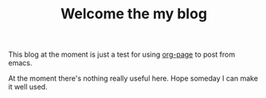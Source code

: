 #+TITLE: Welcome the my blog

  This blog at the moment is just a test for using [[https://github.com/kelvinh/org-page][org-page]] to post from emacs.

  At the moment there's nothing really useful here. Hope someday I can make it
  well used.
